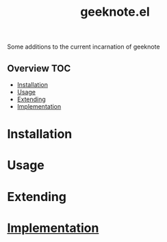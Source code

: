 # -*- mode:org -*-
#+TITLE: geeknote.el
#+STARTUP: indent
#+OPTIONS: toc:nil
Some additions to the current incarnation of geeknote
** Overview :TOC:
- [[#installation][Installation]]
- [[#usage][Usage]]
- [[#extending][Extending]]
- [[#implementation][Implementation]]

* Installation
* Usage
* Extending
* [[file:geeknote.org][Implementation]]

